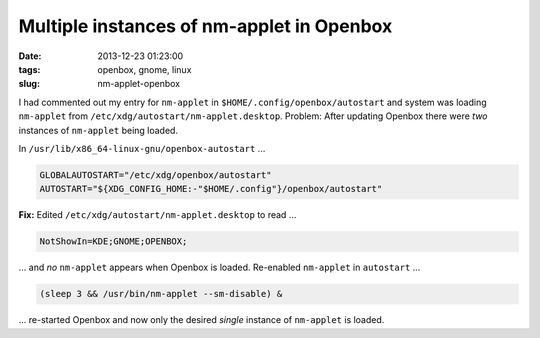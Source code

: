==========================================
Multiple instances of nm-applet in Openbox
==========================================

:date: 2013-12-23 01:23:00
:tags: openbox, gnome, linux
:slug: nm-applet-openbox

I had commented out my entry for ``nm-applet`` in ``$HOME/.config/openbox/autostart`` and system was loading ``nm-applet`` from ``/etc/xdg/autostart/nm-applet.desktop``. Problem: After updating Openbox there were *two* instances of ``nm-applet`` being loaded.

In ``/usr/lib/x86_64-linux-gnu/openbox-autostart`` ...

.. code-block:: bash

    GLOBALAUTOSTART="/etc/xdg/openbox/autostart"
    AUTOSTART="${XDG_CONFIG_HOME:-"$HOME/.config"}/openbox/autostart"

**Fix:** Edited ``/etc/xdg/autostart/nm-applet.desktop`` to read ...

.. code-block:: bash

    NotShowIn=KDE;GNOME;OPENBOX;

... and *no* ``nm-applet`` appears when Openbox is loaded. Re-enabled ``nm-applet`` in ``autostart`` ...

.. code-block:: bash

    (sleep 3 && /usr/bin/nm-applet --sm-disable) &

... re-started Openbox and now only the desired *single* instance of ``nm-applet`` is loaded.
